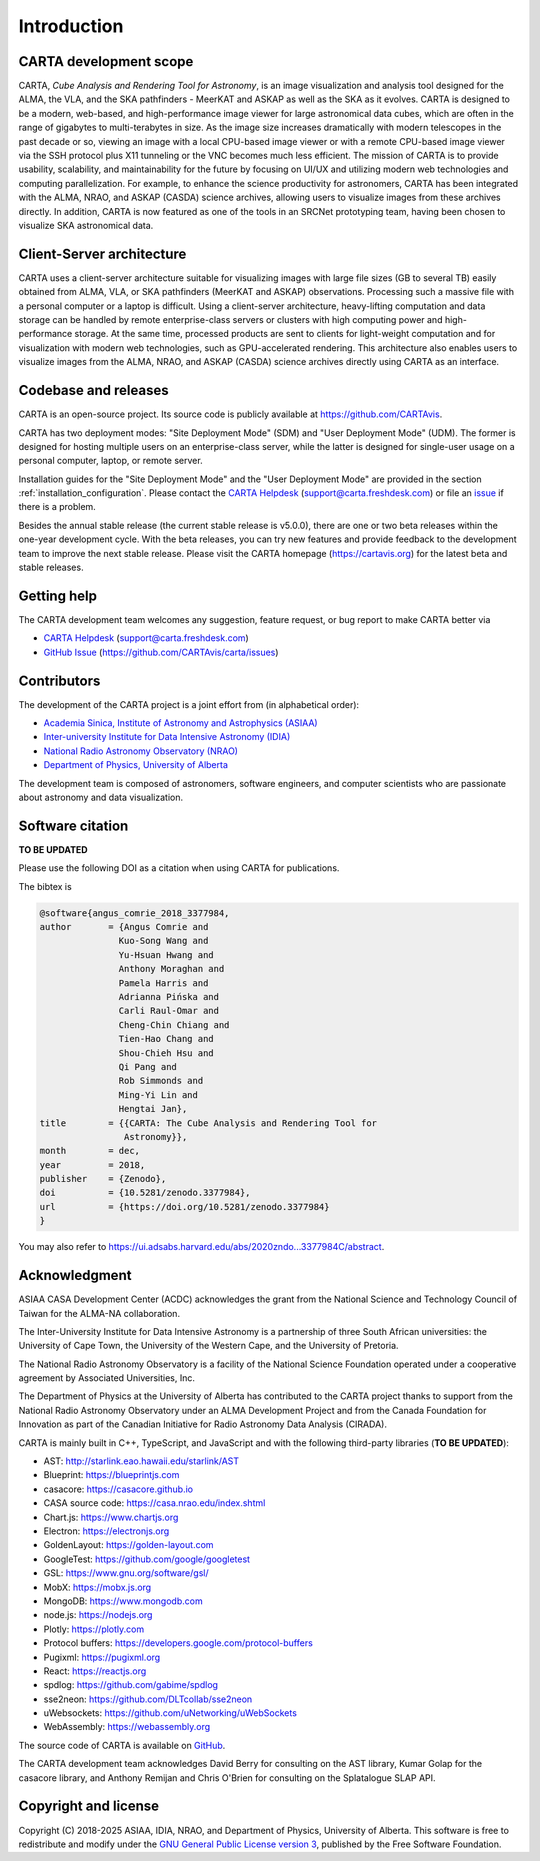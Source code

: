 Introduction
============

CARTA development scope
-----------------------
CARTA, *Cube Analysis and Rendering Tool for Astronomy*, is an image visualization and analysis tool designed for the ALMA, the VLA, and the SKA pathfinders - MeerKAT and ASKAP as well as the SKA as it evolves. CARTA is designed to be a modern, web-based, and high-performance image viewer for large astronomical data cubes, which are often in the range of gigabytes to multi-terabytes in size. As the image size increases dramatically with modern telescopes in the past decade or so, viewing an image with a local CPU-based image viewer or with a remote CPU-based image viewer via the SSH protocol plus X11 tunneling or the VNC becomes much less efficient. The mission of CARTA is to provide usability, scalability, and maintainability for the future by focusing on UI/UX and utilizing modern web technologies and computing parallelization. For example, to enhance the science productivity for astronomers, CARTA has been integrated with the ALMA, NRAO, and ASKAP (CASDA) science archives, allowing users to visualize images from these archives directly. In addition, CARTA is now featured as one of the tools in an SRCNet prototyping team, having been chosen to visualize SKA astronomical data.



Client-Server architecture
--------------------------
CARTA uses a client-server architecture suitable for visualizing images with large file sizes (GB to several TB) easily obtained from ALMA, VLA, or SKA pathfinders (MeerKAT and ASKAP) observations. Processing such a massive file with a personal computer or a laptop is difficult. Using a client-server architecture, heavy-lifting computation and data storage can be handled by remote enterprise-class servers or clusters with high computing power and high-performance storage. At the same time, processed products are sent to clients for light-weight computation and for visualization with modern web technologies, such as GPU-accelerated rendering. This architecture also enables users to visualize images from the ALMA, NRAO, and ASKAP (CASDA) science archives directly using CARTA as an interface. 


.. raw:: html

   <a href="_static/carta_intro_serverClient.png" target="_blank">
       <img src="_static/carta_intro_serverClient.png" 
           style="width:100%;height:auto;">
   </a>


Codebase and releases
---------------------
CARTA is an open-source project. Its source code is publicly available at https://github.com/CARTAvis. 

CARTA has two deployment modes: "Site Deployment Mode" (SDM) and "User Deployment Mode" (UDM). The former is designed for hosting multiple users on an enterprise-class server, while the latter is designed for single-user usage on a personal computer, laptop, or remote server. 

Installation guides for the "Site Deployment Mode" and the "User Deployment Mode" are provided in the section :ref:`installation_configuration`. Please contact the `CARTA Helpdesk <support@carta.freshdesk.com>`_ (support@carta.freshdesk.com) or file an `issue <https://github.com/CARTAvis/carta/issues>`_ if there is a problem. 

Besides the annual stable release (the current stable release is v5.0.0), there are one or two beta releases within the one-year development cycle. With the beta releases, you can try new features and provide feedback to the development team to improve the next stable release. Please visit the CARTA homepage (https://cartavis.org) for the latest beta and stable releases. 


Getting help
------------
The CARTA development team welcomes any suggestion, feature request, or bug report to make CARTA better via 

* `CARTA Helpdesk <support@carta.freshdesk.com>`_ (support@carta.freshdesk.com) 
* `GitHub Issue <https://github.com/CARTAvis/carta/issues>`_ (https://github.com/CARTAvis/carta/issues)


Contributors
------------
The development of the CARTA project is a joint effort from (in alphabetical order):

* `Academia Sinica, Institute of Astronomy and Astrophysics (ASIAA) <https://www.asiaa.sinica.edu.tw>`_
* `Inter-university Institute for Data Intensive Astronomy (IDIA) <https://idia.ac.za>`_
* `National Radio Astronomy Observatory (NRAO) <https://science.nrao.edu>`_
* `Department of Physics, University of Alberta <https://www.ualberta.ca/physics>`_


.. raw:: html

   <img src="_static/carta_wg_logo.png" 
        style="width:100%;height:auto;">

The development team is composed of astronomers, software engineers, and computer scientists who are passionate about astronomy and data visualization.



Software citation
-----------------
**TO BE UPDATED**

Please use the following DOI as a citation when using CARTA for publications.

.. image:: https://zenodo.org/badge/DOI/10.5281/zenodo.3377984.svg
   :target: https://doi.org/10.5281/zenodo.3377984

The bibtex is

.. code-block:: bibtex
   
   @software{angus_comrie_2018_3377984,
   author       = {Angus Comrie and
                  Kuo-Song Wang and
                  Yu-Hsuan Hwang and
                  Anthony Moraghan and
                  Pamela Harris and
                  Adrianna Pińska and
                  Carli Raul-Omar and
                  Cheng-Chin Chiang and
                  Tien-Hao Chang and
                  Shou-Chieh Hsu and
                  Qi Pang and
                  Rob Simmonds and
                  Ming-Yi Lin and
                  Hengtai Jan},
   title        = {{CARTA: The Cube Analysis and Rendering Tool for 
                   Astronomy}},
   month        = dec,
   year         = 2018,
   publisher    = {Zenodo},
   doi          = {10.5281/zenodo.3377984},
   url          = {https://doi.org/10.5281/zenodo.3377984}
   }

You may also refer to https://ui.adsabs.harvard.edu/abs/2020zndo...3377984C/abstract.

Acknowledgment
--------------
ASIAA CASA Development Center (ACDC) acknowledges the grant from the National Science and Technology Council of Taiwan for the ALMA-NA collaboration.

The Inter-University Institute for Data Intensive Astronomy is a partnership of three South African universities: the University of Cape Town, the University of the Western Cape, and the University of Pretoria.

The National Radio Astronomy Observatory is a facility of the National Science Foundation operated under a cooperative agreement by Associated Universities, Inc.

The Department of Physics at the University of Alberta has contributed to the CARTA project thanks to support from the National Radio Astronomy Observatory under an ALMA Development Project and from the Canada Foundation for Innovation as part of the Canadian Initiative for Radio Astronomy Data Analysis (CIRADA).

CARTA is mainly built in C++, TypeScript, and JavaScript and with the following third-party libraries (**TO BE UPDATED**):

* AST: http://starlink.eao.hawaii.edu/starlink/AST
* Blueprint: https://blueprintjs.com
* casacore: https://casacore.github.io
* CASA source code: https://casa.nrao.edu/index.shtml
* Chart.js: https://www.chartjs.org
* Electron: https://electronjs.org
* GoldenLayout: https://golden-layout.com
* GoogleTest: https://github.com/google/googletest
* GSL: https://www.gnu.org/software/gsl/
* MobX: https://mobx.js.org
* MongoDB: https://www.mongodb.com
* node.js: https://nodejs.org
* Plotly: https://plotly.com
* Protocol buffers: https://developers.google.com/protocol-buffers 
* Pugixml: https://pugixml.org
* React: https://reactjs.org
* spdlog: https://github.com/gabime/spdlog
* sse2neon: https://github.com/DLTcollab/sse2neon
* uWebsockets: https://github.com/uNetworking/uWebSockets
* WebAssembly: https://webassembly.org


The source code of CARTA is available on `GitHub <https://github.com/CARTAvis>`_.

The CARTA development team acknowledges David Berry for consulting on the AST library, Kumar Golap for the casacore library, and Anthony Remijan and Chris O'Brien for consulting on the Splatalogue SLAP API.

Copyright and license
---------------------
Copyright (C) 2018-2025 ASIAA, IDIA, NRAO, and Department of Physics, University of Alberta. This software is free to redistribute and modify under the `GNU General Public License version 3 <http://www.gnu.org/copyleft/gpl.html>`_, published by the Free Software Foundation.
